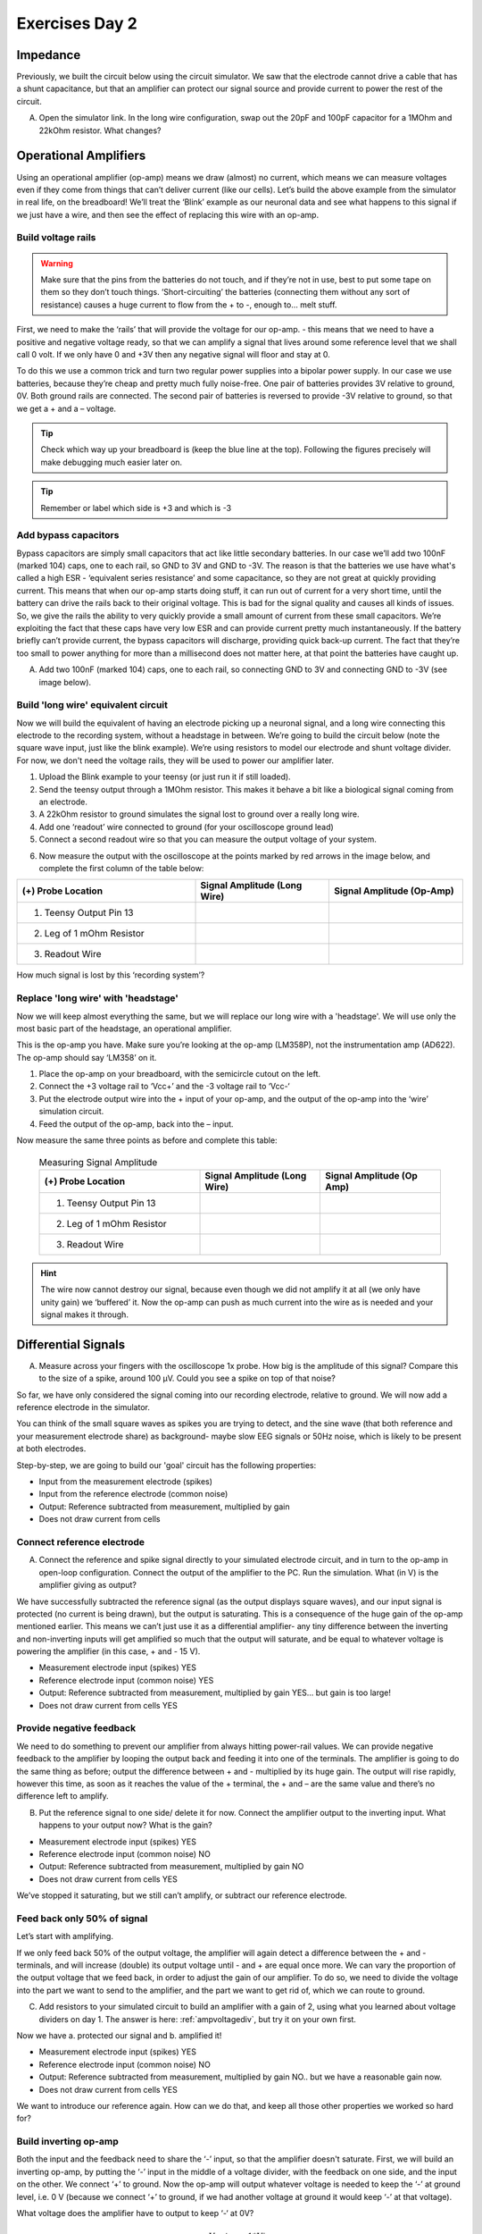 .. _refEDay2:

***********************************
Exercises Day 2
***********************************

.. |Ve| replace:: V\ :sub:`e`\
.. |Ce| replace:: C\ :sub:`e`\
.. |Rm| replace:: R\ :sub:`m`\
.. |Re| replace:: R\ :sub:`e`\
.. |Cs| replace:: C\ :sub:`s`\
.. |Vin| replace:: V\ :sub:`in`\
.. |Vec| replace:: V\ :sub:`ec`\
.. |Vout| replace:: V\ :sub:`out`\

Impedance
###################################

Previously, we built the circuit below using the circuit simulator. We saw that the electrode cannot drive a cable that has a shunt capacitance, but that an amplifier can protect our signal source and provide current to power the rest of the circuit.

.. image:: ../_static/images/EEA/eea_fig-34.png
  :align: center
  :target: https://tinyurl.com/yf9jdf2b

A.	Open the simulator link. In the long wire configuration, swap out the 20pF and 100pF capacitor for a 1MOhm and 22kOhm resistor. What changes?

.. _refopampex:

Operational Amplifiers
###################################
Using an operational amplifier (op-amp) means we draw (almost) no current, which means we can measure voltages even if they come from things that can’t deliver current (like our cells).
Let’s build the above example from the simulator in real life, on the breadboard! We’ll treat the ‘Blink’ example as our neuronal data and see what happens to this signal if we just have a wire, and then see the effect of replacing this wire with an op-amp.

Build voltage rails
***********************************
.. warning::
  Make sure that the pins from the batteries do not touch, and if they’re not in use, best to put some tape on them so they don’t touch things. ‘Short-circuiting’ the batteries (connecting them without any sort of resistance) causes a huge current to flow from the + to -, enough to... melt stuff.

First, we need to make the ‘rails’ that will provide the voltage for our op-amp. - this means that we need to have a positive and negative voltage ready, so that we can amplify a signal that lives around some reference level that we shall call 0 volt. If we only have 0 and +3V then any negative signal will floor and stay at 0.

To do this we use a common trick and turn two regular power supplies into a bipolar power supply. In our case we use batteries, because they’re cheap and pretty much fully noise-free. One pair of batteries provides 3V relative to ground, 0V. Both ground rails are connected. The second pair of batteries is reversed to provide -3V relative to ground, so that we get a + and a – voltage.


.. image:: ../_static/images/EEA/eea_fig-35.png
  :align: center

.. tip::
  Check which way up your breadboard is (keep the blue line at the top). Following the figures precisely will make debugging much easier later on.

.. tip::
    Remember or label which side is +3 and which is -3

Add bypass capacitors
***********************************
Bypass capacitors are simply small capacitors that act like little secondary batteries. In our case we’ll add two 100nF (marked 104) caps, one to each rail, so GND to 3V and GND to -3V. The reason is that the batteries we use have what's called a high ESR - ‘equivalent series resistance’ and some capacitance, so they are not great at quickly providing current. This means that when our op-amp starts doing stuff, it can run out of current for a very short time, until the battery can drive the rails back to their original voltage. This is bad for the signal quality and causes all kinds of issues. So, we give the rails the ability to very quickly provide a small amount of current from these small capacitors. We’re exploiting the fact that these caps have very low ESR and can provide current pretty much instantaneously. If the battery briefly can’t provide current, the bypass capacitors will discharge, providing quick back-up current. The fact that they’re too small to power anything for more than a millisecond does not matter here, at that point the batteries have caught up.

A. Add two 100nF (marked 104) caps, one to each rail, so connecting GND to 3V and connecting GND to -3V (see image below).

.. image:: ../_static/images/EEA/eea_fig-36.png
  :align: center

Build 'long wire' equivalent circuit
**************************************

Now we will build the equivalent of having an electrode picking up a neuronal signal, and a long wire connecting this electrode to the recording system, without a headstage in between.
We’re going to build the circuit below (note the square wave input, just like the blink example). We’re using resistors to model our electrode and shunt voltage divider. For now, we don't need the voltage rails, they will be used to power our amplifier later.


.. image:: ../_static/images/EEA/eea_fig-37.png
  :align: center

1.	Upload the Blink example to your teensy (or just run it if still loaded).
2.	Send the teensy output through a 1MOhm resistor. This makes it behave a bit like a biological signal coming from an electrode.
3.	A 22kOhm resistor to ground simulates the signal lost to ground over a really long wire.
4.	Add one ‘readout’ wire connected to ground (for your oscilloscope ground lead)
5.	Connect a second readout wire so that you can measure the output voltage of your system.

.. image:: ../_static/images/EEA/eea_fig-38.png
  :align: center

.. image:: ../_static/images/EEA/eea_fig-39.png
  :align: center

6.	Now measure the output with the oscilloscope at the points marked by red arrows in the image below, and complete the first column of the table below:

.. image:: ../_static/images/EEA/eea_fig-40.png
  :align: center

.. list-table::
   :widths: 40 30 30
   :header-rows: 1
   :align: left

   * - (+) Probe Location
     - Signal Amplitude (Long Wire)
     - Signal Amplitude (Op-Amp)
   * - 1. Teensy Output Pin 13
     -
     -
   * - 2. Leg of 1 mOhm Resistor
     -
     -
   * - 3. Readout Wire
     -
     -

How much signal is lost by this ‘recording system’?

Replace 'long wire' with 'headstage'
**************************************

Now we will keep almost everything the same, but we will replace our long wire with a 'headstage'. We will use only the most basic part of the headstage, an operational amplifier.

This is the op-amp you have.  Make sure you’re looking at the op-amp (LM358P), not the instrumentation amp (AD622). The op-amp should say ‘LM358’ on it.

.. image:: ../_static/images/EEA/eea_fig-41.png
  :align: center

1.	Place the op-amp on your breadboard, with the semicircle cutout on the left.
2.	Connect the +3 voltage rail to ‘Vcc+’ and the -3 voltage rail to ‘Vcc-‘
3.	Put the electrode output wire into the + input of your op-amp, and the output of the op-amp into the ‘wire’ simulation circuit.
4.	Feed the output of the op-amp, back into the – input.


.. image:: ../_static/images/EEA/eea_fig-42.png
  :align: center

.. image:: ../_static/images/EEA/eea_fig-43.png
  :align: center

Now measure the same three points as before and complete this table:

    .. list-table:: Measuring Signal Amplitude
       :widths: 40 30 30
       :header-rows: 1

       * - (+) Probe Location
         - Signal Amplitude (Long Wire)
         - Signal Amplitude (Op Amp)
       * - 1. Teensy Output Pin 13
         -
         -
       * - 2. Leg of 1 mOhm Resistor
         -
         -
       * - 3. Readout Wire
         -
         -

.. hint::
  The wire now cannot destroy our signal, because even though we did not amplify it at all (we only have unity gain) we ‘buffered’ it. Now the op-amp can push as much current into the wire as is needed and your signal makes it through.

.. _refdiffampex:

Differential Signals
###################################

A.	Measure across your fingers with the oscilloscope 1x probe. How big is the amplitude of this signal? Compare this to the size of a spike, around 100 µV.  Could you see a spike on top of that noise?

So far, we have only considered the signal coming into our recording electrode, relative to ground. We will now add a reference electrode in the simulator.

You can think of the small square waves as spikes you are trying to detect, and the sine wave (that both reference and your measurement electrode share) as background- maybe slow EEG signals or 50Hz noise, which is likely to be present at both electrodes.


Step-by-step, we are going to build our 'goal' circuit has the following properties:

- Input from the measurement electrode (spikes)
- Input from the reference electrode (common noise)
- Output: Reference subtracted from measurement, multiplied by gain
- Does not draw current from cells

.. image:: ../_static/images/EEA/eea_fig-44.png
  :align: center
  :target: https://tinyurl.com/y5pw86ox

Connect reference electrode
***********************************

A.	Connect the reference and spike signal directly to your simulated electrode circuit, and in turn to the op-amp in open-loop configuration. Connect the output of the amplifier to the PC. Run the simulation. What (in V) is the amplifier giving as output?

.. image:: ../_static/images/EEA/eea_fig-45.png
  :align: center
  :target: https://tinyurl.com/y5pw86ox

We have successfully subtracted the reference signal (as the output displays square waves), and our input signal is protected (no current is being drawn), but the output is saturating. This is a consequence of the huge gain of the op-amp mentioned earlier. This means we can’t just use it as a differential amplifier- any tiny difference between the inverting and non-inverting inputs will get amplified so much that the output will saturate, and be equal to whatever voltage is powering the amplifier (in this case, + and - 15 V).

- Measurement electrode input (spikes) YES
- Reference electrode input (common noise) YES
- Output: Reference subtracted from measurement, multiplied by gain YES... but gain is too large!
- Does not draw current from cells YES

Provide negative feedback
***********************************
We need to do something to prevent our amplifier from always hitting power-rail values. We can provide negative feedback to the amplifier by looping the output back and feeding it into one of the terminals. The amplifier is going to do the same thing as before; output the difference between + and - multiplied by its huge gain. The output will rise rapidly, however this time, as soon as it reaches the value of the + terminal, the + and – are the same value and there’s no difference left to amplify.

B.	Put the reference signal to one side/ delete it for now. Connect the amplifier output to the inverting input. What happens to your output now? What is the gain?

.. image:: ../_static/images/EEA/eea_fig-46.png
  :align: center

- Measurement electrode input (spikes) YES
- Reference electrode input (common noise) NO
- Output: Reference subtracted from measurement, multiplied by gain NO
- Does not draw current from cells YES

We’ve stopped it saturating, but we still can’t amplify, or subtract our reference electrode.

Feed back only 50% of signal
***********************************
Let’s start with amplifying.

If we only feed back 50% of the output voltage, the amplifier will again detect a difference between the + and - terminals, and will increase (double) its output voltage until - and + are equal once more. We can vary the proportion of the output voltage that we feed back, in order to adjust the gain of our amplifier. To do so, we need to divide the voltage into the part we want to send to the amplifier, and the part we want to get rid of, which we can route to ground.

C.	Add resistors to your simulated circuit to build an amplifier with a gain of 2, using what you learned about voltage dividers on day 1. The answer is here: :ref:`ampvoltagediv`, but try it on your own first.

Now we have a. protected our signal and b. amplified it!

- Measurement electrode input (spikes) YES
- Reference electrode input (common noise) NO
- Output: Reference subtracted from measurement, multiplied by gain NO.. but we have a reasonable gain now.
- Does not draw current from cells YES

We want to introduce our reference again. How can we do that, and keep all those other properties we worked so hard for?

Build inverting op-amp
***********************************
Both the input and the feedback need to share the ‘-’ input, so that the amplifier doesn't saturate. First, we will build an inverting op-amp, by putting the ‘-’ input in the middle of a voltage divider, with the feedback on one side, and the input on the other. We connect ‘+’ to ground. Now the op-amp will output whatever voltage is needed to keep the ‘-’ at ground level, i.e. 0 V (because we connect ‘+’ to ground, if we had another voltage at ground it would keep ‘-’ at that voltage).

What voltage does the amplifier have to output to keep ‘-‘ at 0V?

.. math::
  Vout = -1 * Vin

i.e. the amplifier has to provide directly opposing voltage to whatever comes in at the input.

The cool but confusing bit here is that the ‘-’ input is always at 0V, which is why we call it ‘virtual ground’. This circuit works due to the fact that current still flows through the circuit (but never into the amplifier!), even though the voltage of the node is kept at 0.

D.	Build this inverting op amp. Check in the simulator that this virtual ground really works. If this is still mysterious, watch the section in this video (here: https://youtu.be/7FYHt5XviKc?t=933 ).


Replace ground with DC signal
***********************************
Ok now we have the inverting amplifier, what good is that? Well, we have freed up the '+' input and  can now replace the ground at the ‘+’ input with something else.

E.	Add a constant +2.5 V to the input. What happens to the output?

Because the initial input was already inverted, by adding to that we have now effectively subtracted one voltage from another. We are close to having what we want, we just need to replace the stable offset voltage at ‘+’ with the 2nd signal we wish to subtract (our reference).

Add reference input to '+'
***********************************

F. Replace the +2.5 signal with your reference electrode.

Does this work? What went wrong?
Try to figure this out but don’t get stuck forever.

Solution here: :ref:`soldiffamp`.

- Measurement electrode input (spikes) YES
- Reference electrode input (common noise) YES
- Output: Reference subtracted from measurement, multiplied by gain NO
- Does not draw current from cells YES

Final Differential Amplifier
***********************************
Now we’re pretty much there! The only thing left is that right now our amp outputs the difference between our measurement and reference, but inverted. So just swap the inputs and we’re there!

G.	In the simulator, re-create a differential amplifier.

Solution here: :ref:`finaldiffamp`.

  - Measurement electrode input (spikes) YES
  - Reference electrode input (common noise) YES
  - Output: Reference subtracted from measurement, multiplied by gain YES
  - Does not draw current from cells YES

H.	If you have this circuit working, start changing the 10M resistor on the top to another value and see what happens.
   * Change it to 11M or so. This is very roughly what a normal op-amp would look like. We’re getting some noise but it's not horrible yet.
   * Now bump up the common mode noise a bit. Change the voltage on both 60Hz sources from 5V to 50V. What happens?

So, can we use this shiny new differential amplifier to record neural signals? We worked so hard to avoid drawing current from our frail electrode signal, and now we’re telling you to put big voltage dividers right at the inputs of our op-amp? That seems bad. Also, as we’ve just simulated, often op-amps do not have equal input impedances across + and -! This is similar to the example form earlier where we modelled a long wire, except that now you have two wires of different lengths in front of your inputs. If you've every measured electrode impedance, how much variation was there between electrodes? To get this differential amplifier to work, each electrode and resistor would have to be identical, which is, in practice, impossible.

Puzzle for extra credit: How can we preserve the nice differential properties of the amplifier we just built, but still have our signals go straight into like a ‘+’ terminal on an op-amp to avoid impedance imbalances, and to avoid drawing current through voltage dividers? Extra hint: op-amps are cheap.

Acknowledgements
###################################
Written by:

* Alexandra Leighton
* Joana Neto
* Jakob Voigts
* Aarón Cuevas López
* Jon Newman

With material from:

* Joana Neto, 2018; Materials and neuroscience: validating tools for large-scale, high-density neural recording, 2018
* Jon Newman and Jakob Voigts, 2017; Intro to Chronic Ephys (presentation at TENSS)
* Mitra Javadzadeh, 2017; Building an analog ephys recording system (practical exercises developed for TENSS)
* Circuit Simulator version 2.4.6js. Original by Paul Falstad, JavaScript conversion by Iain Sharp


Licensing
###################################

This work is licensed under CC BY-SA 4.0.

To view a copy of this license, visit https://creativecommons.org/licenses/by-sa/4.0/
